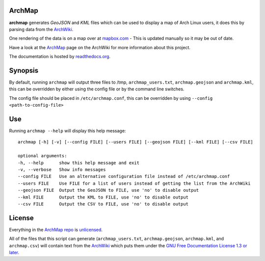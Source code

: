 ArchMap
-------

.. image:: http://img.shields.io/travis/maelstrom59/ArchMap.svg
    :alt: build-status
    :scale: 100%
    :target: https://travis-ci.org/maelstrom59/ArchMap

.. image:: http://img.shields.io/coveralls/maelstrom59/ArchMap.svg
    :alt: coverage
    :scale: 100%
    :target: https://coveralls.io/r/maelstrom59/ArchMap

.. image:: https://readthedocs.org/projects/archmap/badge/?version=latest&style=round
    :alt: docs-status
    :scale: 100%
    :target: https://readthedocs.org/builds/archmap/

.. image:: http://img.shields.io/badge/license-Unlicense-brightgreen.svg
    :alt: license
    :scale: 100%
    :target: http://unlicense.org/

**archmap** generates *GeoJSON* and *KML* files which can be used to display a map of Arch Linux users,
it does this by parsing data from the `ArchWiki <https://wiki.archlinux.org/index.php/ArchMap/List>`_.

One rendering of the data is on a map over at
`mapbox.com <https://a.tiles.mapbox.com/v3/alux.hclg4eg0/page.html?secure=1#4/39.63/-104.91>`_ -
This is updated manually so it may be out of date.

Have a look at the `ArchMap <https://wiki.archlinux.org/index.php/ArchMap>`_
page on the ArchWiki for more information about this project.

The documentation is hosted by `readthedocs.org <http://archmap.readthedocs.org>`_.


Synopsis
--------

By default, running ``archmap`` will output three files to /tmp, ``archmap_users.txt``, ``archmap.geojson`` and ``archmap.kml``,
this can be overridden by either using the config file or by the command line switches.

The config file should be placed in ``/etc/archmap.conf``, this can be overridden by using ``--config <path-to-config-file>``


Use
---

Running ``archmap --help`` will display this help message::

  archmap [-h] [-v] [--config FILE] [--users FILE] [--geojson FILE] [--kml FILE] [--csv FILE]

  optional arguments:
  -h, --help      show this help message and exit
  -v, --verbose   Show info messages
  --config FILE   Use an alternative configuration file instead of /etc/archmap.conf
  --users FILE    Use FILE for a list of users instead of getting the list from the ArchWiki
  --geojson FILE  Output the GeoJSON to FILE, use 'no' to disable output
  --kml FILE      Output the KML to FILE, use 'no' to disable output
  --csv FILE      Output the CSV to FILE, use 'no' to disable output


License
-------

Everything in the `ArchMap repo <https://github.com/maelstrom59/ArchMap>`_ is `unlicensed <http://unlicense.org/>`_.

All of the files that this script can generate (``archmap_users.txt``, ``archmap.geojson``, ``archmap.kml``, and ``archmap.csv``)
will contain text from the `ArchWiki <https://wiki.archlinux.org/index.php/ArchMap/List>`_
which puts them under the `GNU Free Documentation License 1.3 or later <http://www.gnu.org/copyleft/fdl.html>`_.
